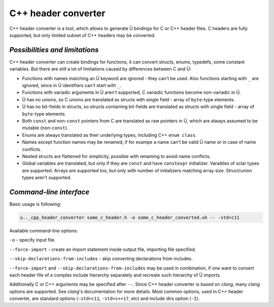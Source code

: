 C++ header converter
====================

C++ header converter is a tool, which allows to generate Ü bindings for C or C++ header files.
C headers are fully supported, but only limited subset of C++ headers may be converted.


*******************************
*Possibilities and limitations*
*******************************

C++ header converter can create bindings for functions, it can convert structs, enums, typedefs, some constant variables.
But there are still a lot of limitations caused by differences between C and Ü:

* Functions with names matching an Ü keyword are ignored - they can't be used.
  Also functions starting with ``_`` are ignored, since in Ü identifiers can't start with ``_``.
* Functions with variadic arguments in Ü aren't supported, C variadic functions become non-variadic in Ü.
* Ü has no unions, so C unions are translated as structs with single field - array of ``byte``-type elements.
* Ü has no bit-fields in structs, so structs containing bit-fields are translated as structs with single field - array of ``byte``-type elements.
* Both ``const`` and non-``const`` pointers from C are translated as raw pointers in Ü, which are always assumed to be mutable (non-``const``).
* Enums are always translated as their underlying types, including C++ ``enum class``.
* Names except function names may be renamed, if for exampe a name can't be valid Ü name or in case of name conflicts.
* Nested structs are flattened for simplicity, possible with renaming to avoid name conflicts.
* Global variables are translated, but only if they are ``const`` and have ``constexpr`` initializer.
  Varaibles of sclar types are supported.
  Arrays are supported too, but only with number of initializers matching array size.
  Struct/union types aren't supported.


************************
*Command-line interface*
************************

Basic usage is following:

.. code-block:: sh

   u.._cpp_header_converter some_c_header.h -o some_c_header_converted.uh -- -std=c11


Available command-line options:

``-o`` - specify input file.

``--force-import`` - create an import statement inside output file, importing file specified.

``--skip-declarations-from-includes`` - skip converting declarations from includes.

``--force-import`` and ``--skip-declarations-from-includes`` may be used in combination, if one want to convert each header file of a complex include hierarchy separately and recreate such hierarchy of Ü imports.

Additionally C or C++ arguments may be specified after ``--``.
Since C++ header converter is based on *clang*, many *clang* options are supported.
See *clang*'s documentation for more details.
Most common options, used in C++ header converter, are standard options (``-std=c11``, ``-std=c++17``, etc) and include dirs option (``-I``).
